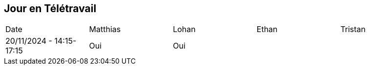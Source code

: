 == Jour en Télétravail

[cols="1,1,1,1,1"]
|===
| Date       | Matthias | Lohan | Ethan | Tristan
| 20/11/2024 - 14:15-17:15 | Oui |Oui|         |              
|===
